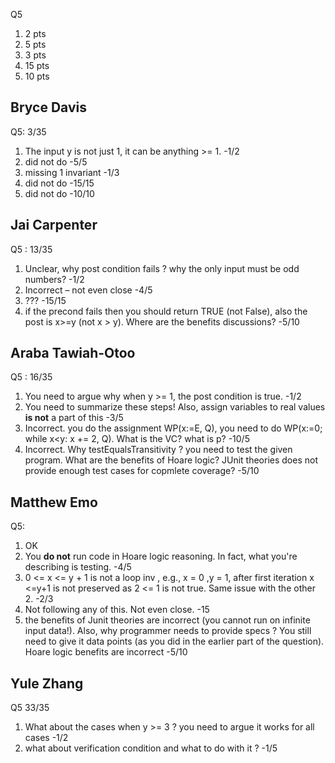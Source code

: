
Q5
1. 2 pts
2. 5 pts
3. 3 pts
4. 15 pts
5. 10 pts
          
** Bryce Davis
Q5: 3/35
1.  The input y is not just 1, it can be anything >= 1.   -1/2
2.  did not do   -5/5
3.  missing 1 invariant  -1/3
4.  did not do -15/15   
5.  did not do -10/10


** Jai Carpenter
Q5 : 13/35
1. Unclear,  why post condition fails ?  why the only input must be odd numbers?  -1/2
2. Incorrect -- not even close               -4/5
4. ???          -15/15
5. if the precond fails then you should return TRUE (not False), also the post is x>=y (not x > y). Where are the benefits discussions?  -5/10

** Araba Tawiah-Otoo
Q5 : 16/35
1. You need to argue why when y >= 1, the post condition is true.  -1/2
2. You need to summarize these steps!  Also, assign variables to real values *is not* a part of this    -3/5
4. Incorrect. you do the assignment WP(x:=E, Q), you need to do  WP(x:=0; while x<y: x += 2, Q). What is the VC? what is p? -10/5
5. Incorrect. Why testEqualsTransitivity ?  you need to test the given program. What are the benefits of Hoare logic? JUnit theories does not provide enough test cases for copmlete coverage?  -5/10

   
** Matthew Emo
Q5: 
1. OK
2. You *do not* run code in Hoare logic reasoning. In fact, what you're describing is testing. -4/5 
3. 0 <= x <= y + 1 is not a loop inv , e.g., x = 0 ,y = 1,  after first iteration x <=y+1 is not preserved as 2 <= 1 is not true.  Same issue with the other 2.    -2/3
4. Not following any of this. Not even close.  -15
5. the benefits of Junit theories are incorrect (you cannot run on infinite input data!).  Also, why programmer needs to provide specs ? You still need to give it data points (as you did in the earlier part of the question).  Hoare logic benefits are incorrect  -5/10   

** Yule Zhang
Q5 33/35
1. What about the cases when y >= 3 ?  you need to argue it works for all cases  -1/2
2. what about verification condition and what to do with it ?    -1/5
